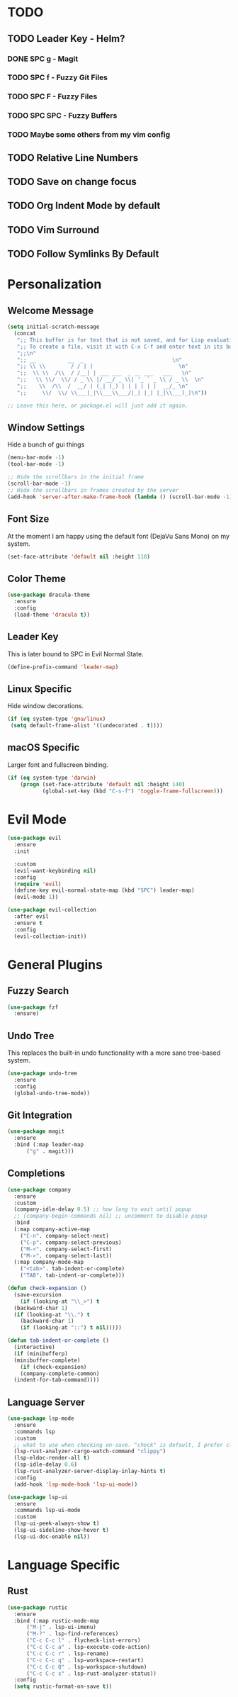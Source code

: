 * TODO
** TODO Leader Key - Helm?
*** DONE SPC g - Magit
*** TODO SPC f - Fuzzy Git Files
*** TODO SPC F - Fuzzy Files
*** TODO SPC SPC - Fuzzy Buffers
*** TODO Maybe some others from my vim config
** TODO Relative Line Numbers
** TODO Save on change focus
** TODO Org Indent Mode by default
** TODO Vim Surround
** TODO Follow Symlinks By Default
* Personalization
** Welcome Message

#+BEGIN_SRC emacs-lisp
  (setq initial-scratch-message
	(concat
	 ";; This buffer is for text that is not saved, and for Lisp evaluation.\n"
	 ";; To create a file, visit it with C-x C-f and enter text in its buffer.\n"
	 ";;\n"
	 ";; __          __  _                            \n"
	 ";; \\ \\        / / | |                           \n"
	 ";;  \\ \\  /\\  / /__| | ___ ___  _ __ ___   ___   \n"
	 ";;   \\ \\/  \\/ / _ \\ |/ __/ _ \\| '_ ` _ \\ / _ \\  \n"
	 ";;    \\  /\\  /  __/ | (_| (_) | | | | | |  __/_ \n"
	 ";;     \\/  \\/ \\___|_|\\___\\___/|_| |_| |_|\\___(_)\n"))

  ;; Leave this here, or package.el will just add it again.

#+END_SRC

** Window Settings

Hide a bunch of gui things

#+BEGIN_SRC emacs-lisp
  (menu-bar-mode -1)
  (tool-bar-mode -1) 

  ;; Hide the scrollbars in the initial frame
  (scroll-bar-mode -1)
  ;; Hide the scrollbars in frames created by the server
  (add-hook 'server-after-make-frame-hook (lambda () (scroll-bar-mode -1)))
#+END_SRC

** Font Size

At the moment I am happy using the default font (DejaVu Sans Mono) on my system.

#+BEGIN_SRC emacs-lisp
  (set-face-attribute 'default nil :height 110)
#+END_SRC

** Color Theme

#+BEGIN_SRC emacs-lisp
  (use-package dracula-theme
    :ensure
    :config
    (load-theme 'dracula t))
#+END_SRC

** Leader Key

This is later bound to SPC in Evil Normal State.

#+BEGIN_SRC emacs-lisp
  (define-prefix-command 'leader-map)
#+END_SRC

** Linux Specific

Hide window decorations.

#+BEGIN_SRC emacs-lisp
  (if (eq system-type 'gnu/linux)
   (setq default-frame-alist '((undecorated . t))))
#+END_SRC

** macOS Specific

Larger font and fullscreen binding.

#+BEGIN_SRC emacs-lisp
(if (eq system-type 'darwin)
    (progn (set-face-attribute 'default nil :height 140)
           (global-set-key (kbd "C-s-f") 'toggle-frame-fullscreen)))
#+END_SRC

* Evil Mode

#+BEGIN_SRC emacs-lisp
  (use-package evil
    :ensure
    :init

    :custom
    (evil-want-keybinding nil)
    :config
    (require 'evil)
    (define-key evil-normal-state-map (kbd "SPC") leader-map)
    (evil-mode 1))

  (use-package evil-collection
    :after evil
    :ensure t
    :config
    (evil-collection-init))
#+END_SRC

* General Plugins
** Fuzzy Search

#+BEGIN_SRC emacs-lisp
  (use-package fzf
    :ensure)
#+END_SRC

** Undo Tree

This replaces the built-in undo functionality with a more sane tree-based system.

#+BEGIN_SRC emacs-lisp
  (use-package undo-tree
    :ensure
    :config
    (global-undo-tree-mode))
#+END_SRC

** Git Integration

#+BEGIN_SRC emacs-lisp
  (use-package magit
    :ensure
    :bind (:map leader-map
		("g" . magit)))
#+END_SRC

** Completions

#+BEGIN_SRC emacs-lisp
  (use-package company
    :ensure
    :custom
    (company-idle-delay 0.5) ;; how long to wait until popup
    ;; (company-begin-commands nil) ;; uncomment to disable popup
    :bind
    (:map company-active-map
	  ("C-n". company-select-next)
	  ("C-p". company-select-previous)
	  ("M-<". company-select-first)
	  ("M->". company-select-last))
    (:map company-mode-map
	  ("<tab>". tab-indent-or-complete)
	  ("TAB". tab-indent-or-complete)))

  (defun check-expansion ()
    (save-excursion
      (if (looking-at "\\_>") t
	(backward-char 1)
	(if (looking-at "\\.") t
	  (backward-char 1)
	  (if (looking-at "::") t nil)))))

  (defun tab-indent-or-complete ()
    (interactive)
    (if (minibufferp)
	(minibuffer-complete)
      (if (check-expansion)
	  (company-complete-common)
	(indent-for-tab-command))))
#+END_SRC

** Language Server

#+BEGIN_SRC emacs-lisp
  (use-package lsp-mode
    :ensure
    :commands lsp
    :custom
    ;; what to use when checking on-save. "check" is default, I prefer clippy
    (lsp-rust-analyzer-cargo-watch-command "clippy")
    (lsp-eldoc-render-all t)
    (lsp-idle-delay 0.6)
    (lsp-rust-analyzer-server-display-inlay-hints t)
    :config
    (add-hook 'lsp-mode-hook 'lsp-ui-mode))

  (use-package lsp-ui
    :ensure
    :commands lsp-ui-mode
    :custom
    (lsp-ui-peek-always-show t)
    (lsp-ui-sideline-show-hover t)
    (lsp-ui-doc-enable nil))
#+END_SRC

* Language Specific
** Rust

#+BEGIN_SRC emacs-lisp
  (use-package rustic
    :ensure
    :bind (:map rustic-mode-map
		("M-j" . lsp-ui-imenu)
		("M-?" . lsp-find-references)
		("C-c C-c l" . flycheck-list-errors)
		("C-c C-c a" . lsp-execute-code-action)
		("C-c C-c r" . lsp-rename)
		("C-c C-c q" . lsp-workspace-restart)
		("C-c C-c Q" . lsp-workspace-shutdown)
		("C-c C-c s" . lsp-rust-analyzer-status))
    :config
    (setq rustic-format-on-save t))
#+END_SRC
